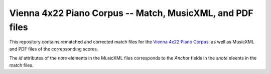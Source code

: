 Vienna 4x22 Piano Corpus -- Match, MusicXML, and PDF files
==========================================================

This repository contains rematched and corrected match files for the `Vienna
4x22 Piano Corpus
<https://repo.mdw.ac.at/projects/IWK/the_vienna_4x22_piano_corpus/index.html>`_,
as well as MusicXML and PDF files of the correpsonding scores.

The `id` attributes of the `note` elements in the MusicXML files corresponds to
the `Anchor` fields in the `snote` eleents in the match files.

